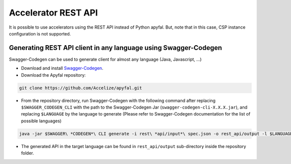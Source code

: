 Accelerator REST API
====================

It is possible to use accelerators using the REST API instead of Python
apyfal. But, note that in this case, CSP instance configuration
is not supported.

Generating REST API client in any language using Swagger-Codegen
----------------------------------------------------------------

Swagger-Codegen can be used to generate client for almost any language
(Java, Javascript, ...)

-  Download and install `Swagger-Codegen`_.
-  Download the Apyfal repository:

.. code-block:: bash

    git clone https://github.com/Accelize/apyfal.git

-  From the repository directory, run Swagger-Codegen with the following
   command after replacing ``$SWAGGER_CODEGEN_CLI`` with the path to the
   Swagger-Codegen Jar (``swagger-codegen-cli-X.X.X.jar``), and
   replacing ``$LANGUAGE`` by the language to generate (Please refer to
   Swagger-Codegen documentation for the list of possible languages)

.. code-block:: bash

    java -jar $SWAGGER\ *CODEGEN*\ CLI generate -i rest\ *api/input*\ spec.json -o rest_api/output -l $LANGUAGE

-  The generated API in the target language can be found in
   ``rest_api/output`` sub-directory inside the repository folder.

.. _Swagger-Codegen: https://github.com/swagger-api/swagger-codegen